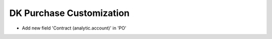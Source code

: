 ======================
DK Purchase Customization
======================

- Add new field 'Contract (analytic.account)' in 'PO'